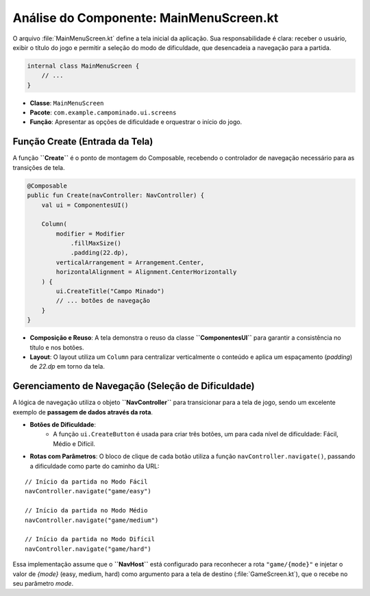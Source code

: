 ============================================
Análise do Componente: MainMenuScreen.kt
============================================

O arquivo :file:`MainMenuScreen.kt` define a tela inicial da aplicação. Sua responsabilidade é clara: receber o usuário, exibir o título do jogo e permitir a seleção do modo de dificuldade, que desencadeia a navegação para a partida.

.. code-block:: kotlin

    internal class MainMenuScreen {
        // ...
    }

* **Classe**: ``MainMenuScreen``
* **Pacote**: ``com.example.campominado.ui.screens``
* **Função**: Apresentar as opções de dificuldade e orquestrar o início do jogo.

Função Create (Entrada da Tela)
-----------------------------

A função **``Create``** é o ponto de montagem do Composable, recebendo o controlador de navegação necessário para as transições de tela.

.. code-block:: kotlin

    @Composable
    public fun Create(navController: NavController) {
        val ui = ComponentesUI()

        Column(
            modifier = Modifier
                .fillMaxSize()
                .padding(22.dp),
            verticalArrangement = Arrangement.Center,
            horizontalAlignment = Alignment.CenterHorizontally
        ) {
            ui.CreateTitle("Campo Minado")
            // ... botões de navegação
        }
    }

* **Composição e Reuso**: A tela demonstra o reuso da classe **``ComponentesUI``** para garantir a consistência no título e nos botões.
* **Layout**: O layout utiliza um ``Column`` para centralizar verticalmente o conteúdo e aplica um espaçamento (`padding`) de `22.dp` em torno da tela.

Gerenciamento de Navegação (Seleção de Dificuldade)
--------------------------------------------------

A lógica de navegação utiliza o objeto **``NavController``** para transicionar para a tela de jogo, sendo um excelente exemplo de **passagem de dados através da rota**.

* **Botões de Dificuldade**:
    * A função ``ui.CreateButton`` é usada para criar três botões, um para cada nível de dificuldade: Fácil, Médio e Difícil.
* **Rotas com Parâmetros**: O bloco de clique de cada botão utiliza a função ``navController.navigate()``, passando a dificuldade como parte do caminho da URL:

::

    // Início da partida no Modo Fácil
    navController.navigate("game/easy")

    // Início da partida no Modo Médio
    navController.navigate("game/medium")

    // Início da partida no Modo Difícil
    navController.navigate("game/hard")

Essa implementação assume que o **``NavHost``** está configurado para reconhecer a rota ``"game/{mode}"`` e injetar o valor de `{mode}` (easy, medium, hard) como argumento para a tela de destino (:file:`GameScreen.kt`), que o recebe no seu parâmetro `mode`.
